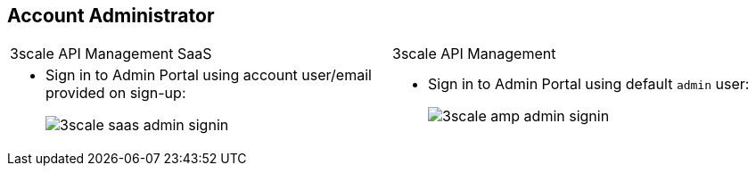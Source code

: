 :noaudio:
:scrollbar:
:data-uri:


== Account Administrator

[cols="2"]
|===
|3scale API Management SaaS
|3scale API Management
a|* Sign in to Admin Portal using account user/email provided on sign-up:
+
image:images/3scale_saas_admin_signin.png[]
a|* Sign in to Admin Portal using default `admin` user:
+
image::images/3scale_amp_admin_signin.png[]
|===

ifdef::showscript[]

Transcript:


There is a default `admin` user with account subscription access. On SaaS Red Hat 3scale API Management, it is the account the provider uses to log in and manage APIs. In the API Management Platform (AMP) component, this represents the `admin` account used to access the Admin Portal.

Both of the figures above represent the `admin` user and sign-in credentials for accessing the Admin Portal. This is the `admin` user that has access to the account management features of the Admin Portal. This user can create other users and accounts for managing other aspects of administration for providers, as shown in the next slide.


endif::showscript[]

